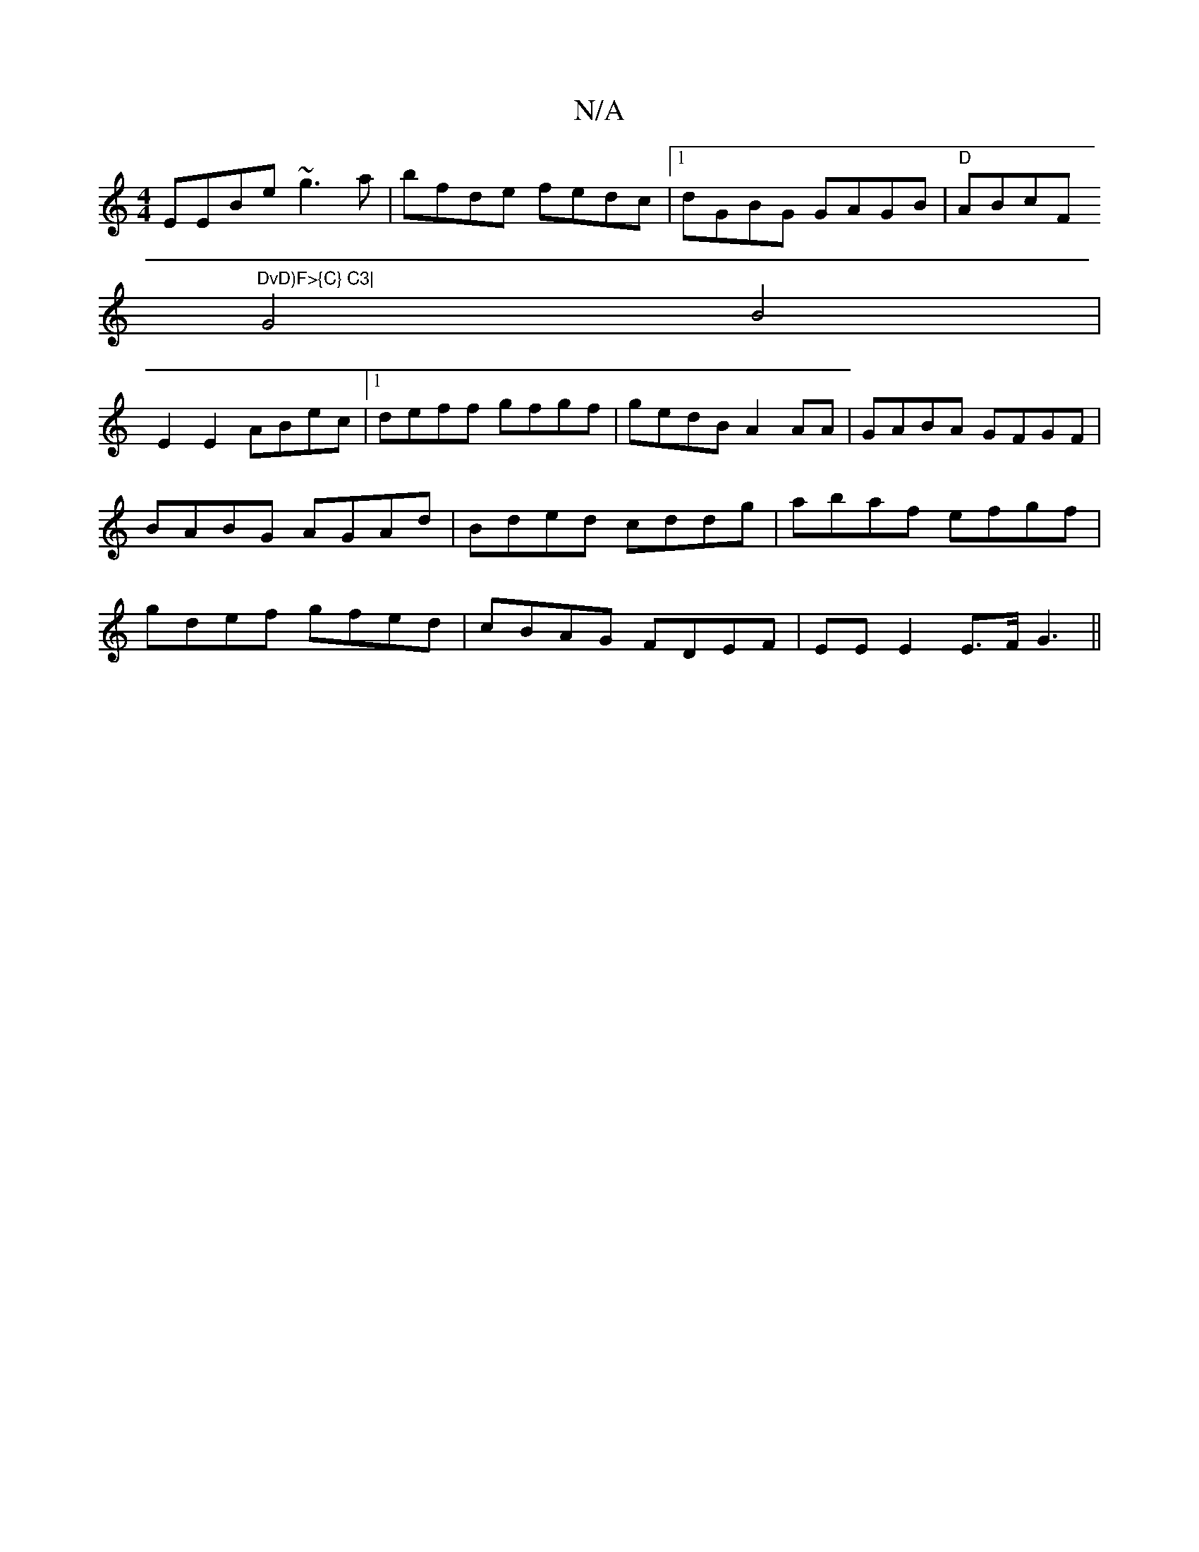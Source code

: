 X:1
T:N/A
M:4/4
R:N/A
K:Cmajor
EEBe ~g3a|bfde fedc |1 dGBG GAGB | "D" ABcF "DvD)F>{C} C3|
G4 B4|
E2E2 ABec|1 deff gfgf | gedB A2 AA | GABA GFGF | BABG AGAd | Bded cddg | abaf efgf | gdef gfed | cBAG FDEF | EE E2 E>F G3 ||

FA | ^GG